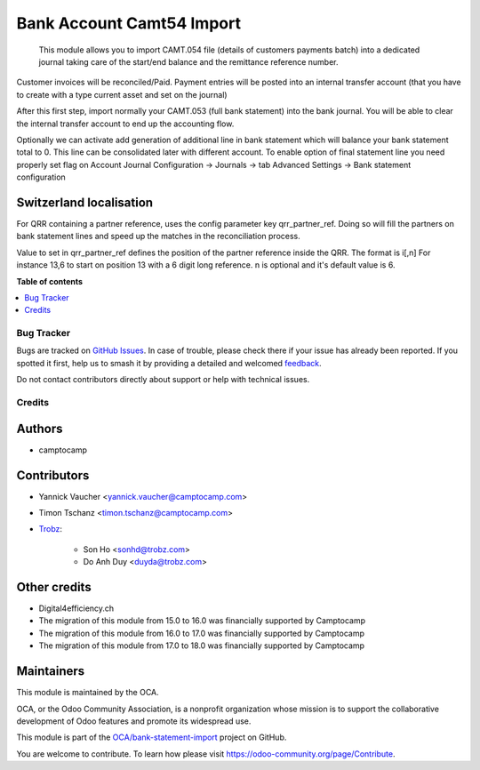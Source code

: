 ==========================
Bank Account Camt54 Import
==========================

.. 
   !!!!!!!!!!!!!!!!!!!!!!!!!!!!!!!!!!!!!!!!!!!!!!!!!!!!
   !! This file is generated by oca-gen-addon-readme !!
   !! changes will be overwritten.                   !!
   !!!!!!!!!!!!!!!!!!!!!!!!!!!!!!!!!!!!!!!!!!!!!!!!!!!!
   !! source digest: sha256:6ff9d309d0cca8efba139c029d6e419c5cdaf2e82d02ae1dbab606cd1974e3e9
   !!!!!!!!!!!!!!!!!!!!!!!!!!!!!!!!!!!!!!!!!!!!!!!!!!!!

.. |badge1| image:: https://img.shields.io/badge/maturity-Beta-yellow.png
    :target: https://odoo-community.org/page/development-status
    :alt: Beta
.. |badge2| image:: https://img.shields.io/badge/licence-AGPL--3-blue.png
    :target: http://www.gnu.org/licenses/agpl-3.0-standalone.html
    :alt: License: AGPL-3
.. |badge3| image:: https://img.shields.io/badge/github-OCA%2Fbank--statement--import-lightgray.png?logo=github
    :target: https://github.com/OCA/bank-statement-import/tree/18.0/account_statement_import_camt54
    :alt: OCA/bank-statement-import
.. |badge4| image:: https://img.shields.io/badge/weblate-Translate%20me-F47D42.png
    :target: https://translation.odoo-community.org/projects/bank-statement-import-18-0/bank-statement-import-18-0-account_statement_import_camt54
    :alt: Translate me on Weblate
.. |badge5| image:: https://img.shields.io/badge/runboat-Try%20me-875A7B.png
    :target: https://runboat.odoo-community.org/builds?repo=OCA/bank-statement-import&target_branch=18.0
    :alt: Try me on Runboat

|badge1| |badge2| |badge3| |badge4| |badge5|

   This module allows you to import CAMT.054 file (details of customers
   payments batch) into a dedicated journal taking care of the start/end
   balance and the remittance reference number.

Customer invoices will be reconciled/Paid. Payment entries will be
posted into an internal transfer account (that you have to create with a
type current asset and set on the journal)

After this first step, import normally your CAMT.053 (full bank
statement) into the bank journal. You will be able to clear the internal
transfer account to end up the accounting flow.

Optionally we can activate add generation of additional line in bank
statement which will balance your bank statement total to 0. This line
can be consolidated later with different account. To enable option of
final statement line you need properly set flag on Account Journal
Configuration -> Journals -> tab Advanced Settings -> Bank statement
configuration

Switzerland localisation
------------------------

For QRR containing a partner reference, uses the config parameter key
qrr_partner_ref. Doing so will fill the partners on bank statement lines
and speed up the matches in the reconciliation process.

Value to set in qrr_partner_ref defines the position of the partner
reference inside the QRR. The format is i[,n] For instance 13,6 to start
on position 13 with a 6 digit long reference. n is optional and it's
default value is 6.

**Table of contents**

.. contents::
   :local:

Bug Tracker
===========

Bugs are tracked on `GitHub Issues <https://github.com/OCA/bank-statement-import/issues>`_.
In case of trouble, please check there if your issue has already been reported.
If you spotted it first, help us to smash it by providing a detailed and welcomed
`feedback <https://github.com/OCA/bank-statement-import/issues/new?body=module:%20account_statement_import_camt54%0Aversion:%2018.0%0A%0A**Steps%20to%20reproduce**%0A-%20...%0A%0A**Current%20behavior**%0A%0A**Expected%20behavior**>`_.

Do not contact contributors directly about support or help with technical issues.

Credits
=======

Authors
-------

* camptocamp

Contributors
------------

- Yannick Vaucher <yannick.vaucher@camptocamp.com>

- Timon Tschanz <timon.tschanz@camptocamp.com>

- `Trobz <https://trobz.com>`__:

     - Son Ho <sonhd@trobz.com>
     - Do Anh Duy <duyda@trobz.com>

Other credits
-------------

- Digital4efficiency.ch
- The migration of this module from 15.0 to 16.0 was financially
  supported by Camptocamp
- The migration of this module from 16.0 to 17.0 was financially
  supported by Camptocamp
- The migration of this module from 17.0 to 18.0 was financially
  supported by Camptocamp

Maintainers
-----------

This module is maintained by the OCA.

.. image:: https://odoo-community.org/logo.png
   :alt: Odoo Community Association
   :target: https://odoo-community.org

OCA, or the Odoo Community Association, is a nonprofit organization whose
mission is to support the collaborative development of Odoo features and
promote its widespread use.

This module is part of the `OCA/bank-statement-import <https://github.com/OCA/bank-statement-import/tree/18.0/account_statement_import_camt54>`_ project on GitHub.

You are welcome to contribute. To learn how please visit https://odoo-community.org/page/Contribute.

